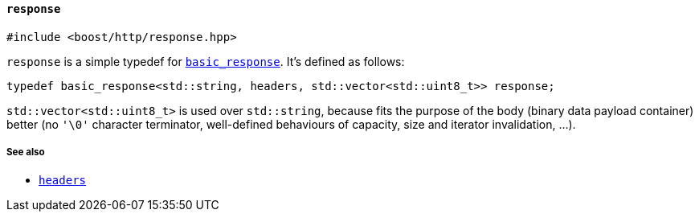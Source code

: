 [[response]]
==== `response`

[source,cpp]
----
#include <boost/http/response.hpp>
----

`response` is a simple typedef for <<basic_response,`basic_response`>>. It's
defined as follows:

[source,cpp]
----
typedef basic_response<std::string, headers, std::vector<std::uint8_t>> response;
----

`std::vector<std::uint8_t>` is used over `std::string`, because fits the purpose
of the body (binary data payload container) better (no `'\0'` character
terminator, well-defined behaviours of capacity, size and iterator invalidation,
...).

===== See also

* <<headers,`headers`>>
